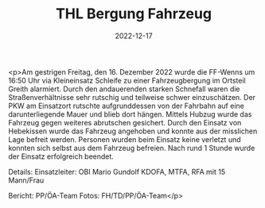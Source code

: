#+TITLE: THL Bergung Fahrzeug
#+DATE: 2022-12-17
#+FACEBOOK_URL: https://facebook.com/ffwenns/posts/8583910451684004

<p>Am gestrigen Freitag, den 16. Dezember 2022 wurde die FF-Wenns um 16:50 Uhr via Kleineinsatz Schleife zu einer Fahrzeugbergung im Ortsteil Greith alarmiert. Durch den andauerenden starken Schnefall waren die Straßenverhältnisse sehr rutschig und teilweise schwer einzuschätzen. Der PKW am Einsatzort rutschte aufgrunddessen von der Fahrbahn auf eine darunterliegende Mauer und blieb dort hängen. Mittels Hubzug wurde das Fahrzeug gegen weiteres abrutschen gesichert. Durch den Einsatz von Hebekissen wurde das Fahrzeug angehoben und konnte aus der misslichen Lage befreit werden. Personen wurden beim Einsatz keine verletzt und konnten sich selbst aus dem Fahrzeug befreien. Nach rund 1 Stunde wurde der Einsatz erfolgreich beendet. 

Details:
Einsatzleiter: OBI Mario Gundolf
KDOFA, MTFA, RFA mit 15 Mann/Frau

Bericht: PP/ÖA-Team
Fotos: FH/TD/PP/ÖA-Team</p>
